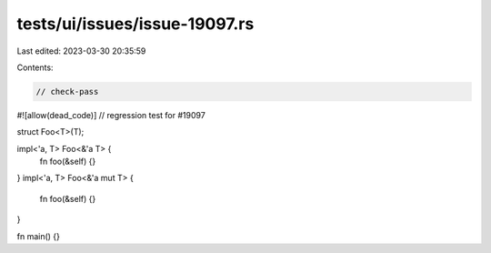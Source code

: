 tests/ui/issues/issue-19097.rs
==============================

Last edited: 2023-03-30 20:35:59

Contents:

.. code-block:: rs

    // check-pass
#![allow(dead_code)]
// regression test for #19097

struct Foo<T>(T);

impl<'a, T> Foo<&'a T> {
    fn foo(&self) {}
}
impl<'a, T> Foo<&'a mut T> {
    fn foo(&self) {}
}

fn main() {}


